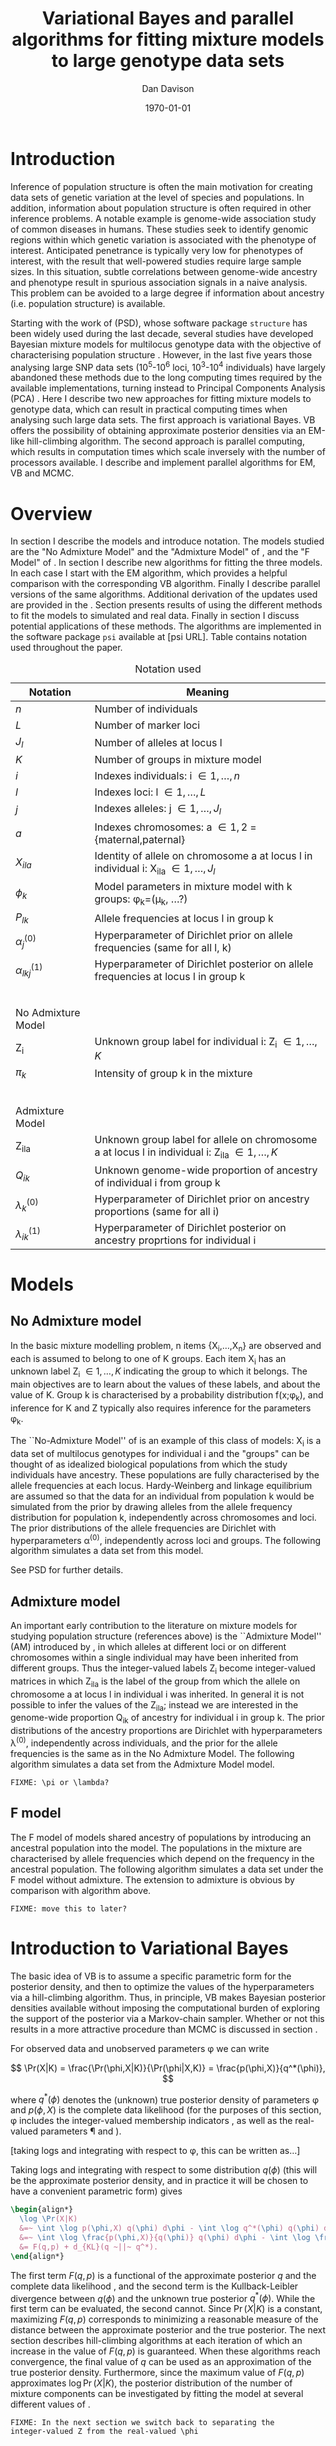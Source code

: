 #+title:Variational Bayes and parallel algorithms for fitting mixture models to large genotype data sets
#+author:Dan Davison
#+date:\today

* Introduction
Inference of population structure is often the main motivation for
creating data sets of genetic variation at the level of species and
populations. In addition, information about population structure is
often required in other inference problems. A notable example is
genome-wide association study of common diseases in humans. These
studies seek to identify genomic regions within which genetic
variation is associated with the phenotype of interest. Anticipated
penetrance is typically very low for phenotypes of interest, with the
result that well-powered studies require large sample sizes. In this
situation, subtle correlations between genome-wide ancestry and
phenotype result in spurious association signals in a naive
analysis. This problem can be avoided to a large degree if information
about ancestry (i.e. population structure) is available.

Starting with the work of \citet{Pritchard_et_al_2000} (PSD), whose
software package =structure= has been widely used during the last
decade, several studies have developed Bayesian mixture models for
multilocus genotype data with the objective of characterising
population structure \citep{Pritchard_et_al_2000, Corander_et_al_2003,
Guillot_et_al_2005, Huelsenbeck_Andolfatto_2007,
Leslie_in_prep}. However, in the last five years those analysing large
SNP data sets (10^5-10^6 loci, 10^3-10^4 individuals) have largely
abandoned these methods due to the long computing times required by
the available implementations, turning instead to Principal Components
Analysis (PCA) \citep{Patterson,Price,Vukcevic?}. Here I describe two
new approaches for fitting mixture models to genotype data, which can
result in practical computing times when analysing such large data
sets. The first approach is variational Bayes. VB offers the
possibility of obtaining approximate posterior densities via an
EM-like hill-climbing algorithm. The second approach is parallel
computing, which results in computation times which scale inversely
with the number of processors available. I describe and implement
parallel algorithms for EM, VB and MCMC.
* Overview
:PROPERTIES:
:ID:       36c71055-e7db-4325-8c63-ea62130b873e
:END:
In section \ref{sec:models} I describe the models and introduce
notation. The models studied are the "No Admixture Model" and the
"Admixture Model" of \citet{Pritchard_et_al_2000}, and the "F Model" of
\citet{Falush_et_al_2003}. In section \ref{sec:model-fitting} I
describe new algorithms for fitting the three models. In each case I
start with the EM algorithm, which provides a helpful comparison with
the corresponding VB algorithm. Finally I describe parallel versions
of the same algorithms. Additional derivation of the updates used are
provided in the \ref{sec:appendix}. Section \ref{sec:results} presents
results of using the different methods to fit the models to simulated
and real data. Finally in section \ref{sec:discussion} I discuss
potential applications of these methods. The algorithms are
implemented in the software package =psi= available at [psi
URL]. Table \ref{tbl:notation} contains notation used throughout the
paper.

#+caption: Notation used
#+label: tbl:notation
| Notation             | Meaning                                                                                           |
|----------------------+---------------------------------------------------------------------------------------------------|
| $n$                  | Number of individuals                                                                             |
| $L$                  | Number of marker loci                                                                             |
| $J_l$                | Number of alleles at locus l                                                                      |
| $K$                  | Number of groups in mixture model                                                                 |
| $i$                  | Indexes individuals: i \in {1,\ldots,n}                                                           |
| $l$                  | Indexes loci: l \in {1,\ldots,L}                                                                  |
| $j$                  | Indexes alleles: j \in {1,\ldots,J_l}                                                             |
| $a$                  | Indexes chromosomes: a \in {1,2} = {maternal,paternal}                                            |
| $X_{ila}$            | Identity of allele on chromosome a at locus l in individual i: X_ila \in {1,\ldots,J_l}           |
| $\phi_k$             | Model parameters in mixture model with k groups: \phi_k=(\mu_k, ...?)                             |
| $P_{lk}$             | Allele frequencies at locus l in group k                                                          |
| $\alpha_j^{(0)}$     | Hyperparameter of Dirichlet prior on allele frequencies (same for all l, k)                       |
| $\alpha_{lkj}^{(1)}$ | Hyperparameter of Dirichlet posterior on allele frequencies at locus l in group k                 |
| $~$                  |                                                                                                   |
|                      |                                                                                                   |
| No Admixture Model   |                                                                                                   |
|----------------------+---------------------------------------------------------------------------------------------------|
| Z_i                  | Unknown group label for individual i: Z_i \in {1,\ldots,K}                                        |
| $\pi_k$              | Intensity of group k in the mixture                                                               |
| $~$                  |                                                                                                   |
|                      |                                                                                                   |
| Admixture Model      |                                                                                                   |
|----------------------+---------------------------------------------------------------------------------------------------|
| Z_{ila}              | Unknown group label for allele on chromosome a at locus l in individual i: Z_ila \in {1,\ldots,K} |
| $Q_{ik}$             | Unknown genome-wide proportion of ancestry of individual i from group k                           |
| $\lambda_k^{(0)}$    | Hyperparameter of  Dirichlet prior on ancestry proportions (same for all i)                       |
| $\lambda_{ik}^{(1)}$ | Hyperparameter of  Dirichlet posterior on ancestry proprtions for individual i                    |

* Models
:PROPERTIES:
:ID:       66e1ee52-b46d-4ce8-90bb-dd7e7b855d5a
:END:
#+latex: \label{sec:models}

** No Admixture model
In the basic mixture modelling problem, n items {X_i,\ldots,X_n} are
observed and each is assumed to belong to one of K groups. Each item
X_i has an unknown label Z_i \in {1,\ldots,K} indicating the group to
which it belongs. The main objectives are to learn about the values of
these labels, and about the value of K. Group k is characterised by a
probability distribution f(x;\phi_k), and inference for K and Z
typically also requires inference for the parameters \phi_k.

The ``No-Admixture Model'' of \citet{Pritchard_et_al_2000} is an
example of this class of models: X_i is a data set of multilocus
genotypes for individual i and the "groups" can be thought of as
idealized biological populations from which the study individuals have
ancestry. These populations are fully characterised by the allele
frequencies at each locus. Hardy-Weinberg and linkage equilibrium are
assumed so that the data for an individual from population k would be
simulated from the prior by drawing alleles from the allele frequency
distribution for population k, independently across chromosomes and
loci. The prior distributions of the allele frequencies are Dirichlet
with hyperparameters \alpha^{(0)}, independently across loci and
groups. The following algorithm simulates a data set from this model.

#+begin_latex
\begin{algorithm}
\caption{No Admixture Model}
\begin{lstlisting}[mathescape,escapeinside='']
'\foreach individual' $i$:
    $Z_i \sim \pi$

'\foreach locus' $l$:
    '\foreach group' $k$:
        $P_{lk} \sim \Dirichlet(\alpha)$

    '\foreach individual' $i$:
        '\foreach chromosome' $a$:
            $X_{ila} \sim P_{lZ_i}$
\end{lstlisting}
\end{algorithm}
#+end_latex

See PSD for further details.

** Admixture model
An important early contribution to the literature on mixture models
for studying population structure (references above) is the
``Admixture Model'' (AM) introduced by \citet{Pritchard_et_al_2000},
in which alleles at different loci or on different chromosomes within
a single individual may have been inherited from different
groups. Thus the integer-valued labels Z_i become integer-valued
matrices in which Z_ila is the label of the group from which the
allele on chromosome a at locus l in individual i was inherited. In
general it is not possible to infer the values of the Z_ila; instead
we are interested in the genome-wide proportion Q_ik of ancestry for
individual i in group k.  The prior distributions of the ancestry
proportions are Dirichlet with hyperparameters \lambda^{(0)},
independently across individuals, and the prior for the allele
frequencies is the same as in the No Admixture Model. The following
algorithm simulates a data set from the Admixture Model model.

=FIXME: \pi or \lambda?=

#+begin_latex
\begin{algorithm}
  \caption{Admixture Model}
  \begin{lstlisting}[mathescape,escapeinside='']
'\foreach individual' $i$:
    $Q_i \sim \Dirichlet(\pi)$

'\foreach locus' $l$:
    '\foreach group' $k$:
        $P_{lk} \sim \Dirichlet(\alpha^{(0)})$
    '\foreach individual' $i$:
        '\foreach chromosome' $a$:
            $Z_{ila} \sim Q_i$
            $X_{ila} \sim P_{l Z_{ila}}$
  \end{lstlisting}
\end{algorithm}
#+end_latex

** F model
The F model of \citet{Nicholson,Falush_et_al_2003} models shared
ancestry of populations by introducing an ancestral population into
the model. The populations in the mixture are characterised by allele
frequencies which depend on the frequency in the ancestral
population. The following algorithm simulates a data set under the F
model without admixture. The extension to admixture is obvious by
comparison with algorithm \ref{alg:am-sim} above.

=FIXME: move this to later?=

* Introduction to Variational Bayes
The basic idea of VB is to assume a specific parametric form for the
posterior density, and then to optimize the values of the
hyperparameters via a hill-climbing algorithm. Thus, in principle, VB
makes Bayesian posterior densities available without imposing the
computational burden of exploring the support of the posterior via a
Markov-chain sampler. Whether or not this results in a more attractive
procedure than MCMC is discussed in section \ref{sec:discussion}.

For observed data \X and unobserved parameters \phi we can write

\[
\Pr(X|K) = \frac{\Pr(\phi,X|K)}{\Pr(\phi|X,K)}  = \frac{p(\phi,X)}{q^*(\phi)},
\]

where $q^*(\phi)$ denotes the (unknown) true posterior density of
parameters \phi and $p(\phi,X)$ is the complete data likelihood (for
the purposes of this section, \phi includes the integer-valued
membership indicators \Z, as well as the real-valued parameters \P and
\Q).

[taking logs and integrating with respect to \phi, this can be written as...]

 Taking logs and integrating with respect to some distribution
$q(\phi)$ (this will be the approximate posterior density, and in
practice it will be chosen to have a convenient parametric form) gives

#+begin_src latex
  \begin{align*}
    \log \Pr(X|K)
    &=~ \int \log p(\phi,X) q(\phi) d\phi - \int \log q^*(\phi) q(\phi) d\phi \\
    &=~ \int \log \frac{p(\phi,X)}{q(\phi)} q(\phi) d\phi - \int \log \frac{q^*(\phi)}{q(\phi)} q(\phi) d\phi \\
    &= F(q,p) + d_{KL}(q ~||~ q^*).
  \end{align*}
#+end_src
The first term $F(q, p)$ is a functional of the approximate posterior
$q$ and the complete data likelihood \p, and the second term is the
Kullback-Leibler divergence between $q(\phi)$ and the unknown true
posterior $q^*(\phi)$. While the first term can be evaluated, the
second cannot. Since $\Pr(X|K)$ is a constant, maximizing $F(q,p)$
corresponds to minimizing a reasonable measure of the distance between
the approximate posterior and the true posterior. The next section
describes hill-climbing algorithms at each iteration of which an
increase in the value of $F(q,p)$ is guaranteed. When these algorithms
reach convergence, the final value of $q$ can be used as an
approximation of the true posterior density. Furthermore, since the
maximum value of $F(q,p)$ approximates $\log \Pr(X|K)$, the posterior
distribution of the number \K of mixture components can be
investigated by fitting the model at several different values of \K.

=FIXME: In the next section we switch back to separating the
integer-valued Z from the real-valued \phi=

* Fitting the models via Variational Bayes
:PROPERTIES:
:ID:       5e73e48a-3c1d-401a-85d4-af55e59c8dde
:END:
\label{sec:model-fitting}
** General comments
\citet{Pritchard_et_al_2000} and \citet{Falush_et_al_2003} described
how to fit the above models using MCMC. In this section I describe
how to fit these models using Variational Bayes (VB).

The VB algorithms bear a strong similarity to Expectation-Maximization
(EM) algorithms, and a simple heuristic description is that both
methods work by iterating the following steps:

1. E step :: Compute the discrete probability distribution \Pr(Z|X)
             on the unknown cluster indicators, using the current parameter
             estimates.
2. M step :: Use the current distribution \Pr(Z|X) to update the
             parameter estimates.

In EM, the E step is accomplished straightforwardly using Bayes rule
and current point estimates of the parameters P and Q. In contrast, in
VB the term "parameters" in the above refers to hyperparameters
\alpha^{(1)} and \lambda^{(1)} of the posterior density, and the E
step is accomplished by averaging over the current posterior densities
for \P and \Q. \citet{Somepeople} show that this is achieved by the
following update scheme:

1. E Step ::
   Set $q(Z) \propto \exp\left\{\E_{q(\phi)} \log p(Z,X|\phi)\right\}$
2. M Step ::
   Set $q(\phi) \propto \Pr(\phi) \exp\left\{\E_{q(Z)} \log p(Z,X|\phi)\right\}$

In the following sections I focus on the E step, the M step and
assessing convergence. In all cases the full algorithm is of the
following form:

1. Set parameters (EM) / hyperparameters (VB) to their initial values.
2. E step
3. M step
4. Stop if converged, otherwise go to (2).
 
** No Admixture model
In this case the parameters are P (allele frequencies) and $\pi$
(cluster intensities). We start by considering the EM algorithm for
fitting this model (Algorithm \ref{alg:em-nam}).
*** EM algorithm
#+begin_latex
\begin{algorithm}
  \caption{No Admixture model: EM}
  \label{alg:em-nam}
  \begin{lstlisting}[mathescape,escapeinside='']
    '\textbf{E step}'

    '\foreach individual $i$'
        '\foreach group $k$'
            $\gamma_{ik} \gets \pi_{k}\prod_{l}\prod_{a=1}^{2}P_{lkX_{ila}}$
        'Normalise the distribution $\gamma_{i\cdot}$'

    '\textbf{M step}'

    '\foreach group $k$'
        $\pi_{k} \gets \frac{1}{n}\sum_{i} \gamma_{ik}$
        '\foreach locus $l$'
            '\foreach allele type $j$'
                $P_{lkj} \gets \frac{\sum_i\sum_aI(X_{ila}=j)\gamma_{ik}}{\sum_i\sum_a\gamma_{ik}}$
  \end{lstlisting}
\end{algorithm}
#+end_latex

=FIXME: Monitoring convergence for EM=

*** VB algorithm
To fit the No Admixture model via VB, we specify that the approximate
posterior density $q(Z,\pi,P)$ can be factorised as $q(Z)q(\pi)q(\mu)$
and that each of these three components has the same parametric form
as the prior, differing only in the hyperparameters. In other words,
we specify that q(\pi) is
Dirichlet(\lambda^{1}_{1},\ldots,\lambda^{1}_{K}), and that
$q(P_{lk\cdot}) is
Dirichlet(\alpha^{1}_{lk1},\ldots,\alpha^{1}_{lkJ_{l}})$,
independently for all \l, \k.

=FIXME: what are we saying about q(Z)=
=FIXME: how is the notation going to differentiate among these different q distributions?=

Let $\gamma^{i}_{k} = q(z_{i}=k)$


#+begin_latex
\begin{algorithm}
  \caption{No Admixture model: VB (Overview)}
  \label{alg:vb-nam}
  \begin{lstlisting}[mathescape,escapeinside='']

    '\textbf{E step}'

    '\foreach individual $i$'
        '\foreach group $k$'
            $\gamma_{ik} = \exp\left\{\E_{q(\theta)} \log p(z_{i}=k,x_{i}|\theta)\right\}$
        'Normalise the distribution $\gamma_{i\cdot}$'

    '\textbf{M step}'

    $q(\pi) \propto p(\pi)\exp\left\{\E_{q(z)} \log p(z|\pi)\right\}$
    '\foreach group $k$'
        '\foreach locus $l$'
             $q(\mu) \propto p(\mu)\exp\left\{\E_{q(z)} \log p(x|\mu,z)\right\}$
  \end{lstlisting}
\end{algorithm}
#+end_latex

#+begin_latex
\begin{algorithm}
  \caption{No Admixture model: VB (Explicit)}
  \label{alg:vb-nam}
  \begin{lstlisting}[mathescape,escapeinside='']

    '\textbf{E step}'

    '\foreach individual $i$'
        '\foreach group $k$'
            $\gamma_{ik} =
        \exp \Big\{
        \digamma\Big(\lambda^{(1)}_{k}\Big) -
        \digamma\Big(\sum_{k'}\lambda^{(1)}_{k'}\Big) +
        \sum_{l} \left[\sum_{a=1}^{2} \digamma\Big(\alpha^{(1)}_{klX_{lia}}\Big)\right] -
        2\digamma\Big(\sum_{j'=1}^{J_{l}}\alpha^{(1)}_{klj'}\Big)
        \Big\}$
        'Normalise the distribution $\gamma_{i\cdot}$'

    '\textbf{M step}'

    '\foreach group $k$'
        $\lambda^{(1)}_{k} \leftarrow \lambda^{(0)}_{k} + \sum_{i} \gamma_{ik}$
        '\foreach locus $l$'
            '\foreach allele type $j$'
                $\alpha^{(1)}_{lkj} \leftarrow \alpha^{(0)}_{lkj} + \sum_{i} \sum_{a}\gamma_{ik}I(X_{ila}=j)$
  \end{lstlisting}
\end{algorithm}
#+end_latex

**** Monitoring convergence

The E and M steps are iterated until the increase in $F(q,p)$ is
sufficiently small that convergence is judged to have been reached,
which means that it is necessary to evaluate $F(q,p)$ at the end of
each iteration. Since $q()$ factorises by assumption/definition,

#+begin_latex 
\begin{align*}
  F(q,p) 
  &=~ \int q(\theta)q(z)\log \frac{p(\theta)p(z,x|\theta)}{q(\theta)q(z)} d\theta dz\\
  &=~ \int q(\theta)\log \frac{p(\theta)}{q(\theta)} d\theta + \int q(\theta)q(z)\log \frac{p(z,x|\theta)}{q(z)} d\theta dz\\
  &=~ -d_{KL}(q||p) + \E_{q(\pi,z)}\log p(z|\pi) + \E_{q(\mu,z)} \log p(x|z,\mu) + H\(q(z)\),\\
\end{align*}
#+end_latex

where $H\(q(z)\) = -\int q(z)\log q(z) dz$ is the Shannon entropy of
$q(z)$. Computation of these four terms is described in Appendix
\ref{sec:appendix-nam-convergence} .
** Admixture model
In the Admixture model, the unobserved quantities are \Z, \Q and
\P. 
*** EM
#+begin_latex
\begin{algorithm}
  \caption{Admixture model: EM}
  \label{alg:em-nam}
  \begin{lstlisting}[mathescape,escapeinside='']

    '\textbf{E step}'

    '\foreach individual $i$'
        '\foreach locus $l$'
            '\foreach chromosome $a$'
                '\foreach group $k$'
                    $\gamma_{ilak} \gets \pi_{k}\prod_{l}\prod_{a=1}^{2}P_{lkX_{ila}}$
                'Normalise the distribution $\gamma_{ila\cdot}$'

    '\textbf{M step}'

    '\foreach group $k$'
        '\foreach individual $i$'
            $Q_{ik} \gets \frac{1}{2L}\sum_{l}\sum_{a} \gamma_{ilak}$
        '\foreach locus $l$'
            '\foreach allele type $j$'
                $P_{lkj} \gets \frac{\sum_i\sum_aI(X_{ila}=j)\gamma_{ilak}}{\sum_i\sum_a\gamma_{ilak}}$
  \end{lstlisting}
\end{algorithm}
#+end_latex

*** VB
As in the No Admixture model, we specify that approximate
posterior density $q(Z,Q,P)$ can be factorised as $q(Z)q(Q)q(P)$ and
that each of these three components has the same parameteric form as
in the prior, differing only in the hyperparameters. Specifically, we
specify that the ancestry vectors $q(Q_{i\cdot})$ are each
Dirichlet(\lambda^{1}_{i1},\ldots,\lambda^{1}_{iK})$ and, as in the No
Admixture model, that $q(P_{lk\cdot}) is
Dirichlet(\alpha^{1}_{lk1},\ldots,\alpha^{1}_{lkJ_{l}})$,
independently for all \l, \k.

Let $\gamma^{ila}_{k} = q(z_{ila}=k)$

#+begin_latex
\begin{algorithm}
  \caption{Admixture model: VB (Overview)}
  \label{alg:em-nam}
  \begin{lstlisting}[mathescape,escapeinside='']

    '\textbf{E step}'

    '\foreach individual $i$'
        '\foreach locus $l$'
            '\foreach chromosome $a$'
                '\foreach group $k$'
                    $\gamma_{ilak} \gets \exp\left\{\E_{q(P,Q)} \log \Pr(Z_{ila}=k,X_{ila}|P,Q)\right\}$
                'Normalise the distribution $\gamma_{ila\cdot}$'

    '\textbf{M step}'

    '\foreach individual $i$'
        $q(Q_{i\cdot}) \propto \Pr(Q_{i\cdot})\exp\left\{\E_{q(Z)} \log \Pr(Z|Q_i)\right\}$
    '\foreach group $k$'
        '\foreach locus $l$'
            $q(P_{lk\cdot}) \propto \Pr(P_{lk\cdot})\exp\left\{\E_{q(Z)} \log p(X|\P_{lk\cdot},Z)\right\}$
  \end{lstlisting}
\end{algorithm}
#+end_latex

#+begin_latex
\begin{algorithm}
  \caption{Admixture model: VB (Explicit)}
  \label{alg:em-nam}
  \begin{lstlisting}[mathescape,escapeinside='']

    '\textbf{E step}'

    '\foreach individual $i$'
        '\foreach locus $l$'
            '\foreach chromosome $a$'
                '\foreach group $k$'
                    $\gamma_{ilak} \gets
                \exp\Big\{
                \digamma\Big(\lambda^{1}_{ik}\Big) -
                \digamma\Big(\sum_{k'}\lambda^{1}_{ik'}\Big) +
                \digamma\Big(\alpha^{1}_{klx_{lia}}\Big) -
                \digamma\Big(\sum_{j'=1}^{J_{l}}\alpha^{1}_{klj'}\Big)
                \Big\}$
                 'Normalise the distribution $\gamma_{ila\cdot}$'

    '\textbf{M step}'

    '\foreach group $k$'
        '\foreach individual $i$'
            $\lambda^{(1)}_{ik} \leftarrow \lambda^{(0)}_{ik} + \sum_{l} \sum_{a=1}^{2} \gamma_{ilak}$
        '\foreach locus $l$'
            '\foreach allele type $j$'
                $\alpha^{(1)}_{lkj} \leftarrow \alpha^{(0)}_{lkj} + \sum_{i} \sum_{a}\gamma_{ilak}I(X_{ila}=j)$
  \end{lstlisting}
\end{algorithm}
#+end_latex

In Appendix \ref{sec:appendix-am-E} it is shown that
\begin{equation*}
\log \gamma^{ila}_{k} = \digamma\Big(\lambda^{1}_{ik}\Big) - \digamma\Big(\sum_{k'}\lambda^{1}_{ik'}\Big) + \digamma\Big(\alpha^{1}_{klx_{lia}}\Big) - \digamma\Big(\sum_{j'=1}^{J_{l}}\alpha^{1}_{klj'}\Big),
\end{equation*}
where $\digamma$ is the digamma function.

*** M step
Using the current distribution $p(z)$, the M step involves setting
$q(\theta)$ proportional to


\begin{eqnarray*}
  p(\theta)\exp\left\{\E_{q(z)} \log p(z,x|\theta)\right\} \\
  &=& 
  p(\pi)\exp\left\{\E_{q(z)} \log p(z|\pi)\right\} \times 
  p(\mu)\exp\left\{\E_{q(z)} \log p(x|\mu,z)\right\},
\end{eqnarray*}


and so the updates for $q(\pi)$ and $q(\mu)$ can be performed
separately, by setting


\begin{equation*}
  q(\pi) \propto p(\pi)\exp\left\{\E_{q(z)} \log p(z|\pi)\right\}
  \text{~~~~and~~~~}
  q(\mu) \propto p(\mu)\exp\left\{\E_{q(z)} \log p(x|\mu,z)\right\}.
\end{equation*}

**** Updating the approximate posterior on admixture proportions
The hyperparameters of $q(\pi)$ are updated according to the following
algorithm (see Appendix \ref{sec:appendix-am-M-pi}):

**** Updating the approximate posterior on allele frequencies
The hyperparameters of $q(\mu)$ are updated according to the following
algorithm (see Appendix \ref{sec:appendix-am-M-P}):
*** Monitoring convergence
Since $q()$ factorises by definition,

#+begin_latex
\begin{align*}
  F(q,p) 
  &=~ \int q(\theta)q(z)\log \frac{p(\theta)p(z,x|\theta)}{q(\theta)q(z)} d\theta dz\\
  &=~ \int q(\theta)\log \frac{p(\theta)}{q(\theta)} d\theta + \int q(\theta)q(z)\log \frac{p(z,x|\theta)}{q(z)} d\theta dz\\
  &=~ -d_{KL}(q||p) + \E_{q(\pi,z)}\log p(z|\pi) + \E_{q(\mu,z)} \log p(x|z,\mu) + H\(q(z)\),\\
\end{align*}
#+end_latex

where $H\(q(z)\) = -\int q(z)\log q(z) dz$ is the Shannon entropy of
$q(z)$. Computation of these four terms is described in Appendix
\ref{sec:appendix-am-convergence}.

** Admixture model with correlated allele frequencies
The correlated frequencies model affects how we update $q(\mu)$. The E
step is unchanged, as this involves estimating $q(z)$ given the
current $q(\mu,\pi)$. In the M step, the update of $q(\pi)$ is also
unchanged, as this doesn't involve $\mu$. I think the update of
$q(\mu)$ in the correlated frequencies model differs only in that the
'prior counts' of the number of copies of allele $j$ observed in
population $k$ at locus $l$ are now given by $\alpha^{0}_{lkj}$
** Parallel algorithms
* Results
:PROPERTIES:
:ID:       6d8cbdfb-0be1-474d-8a5f-74dcecb78916
:END:
#+latex: \label{sec:results}
** Known K
** Inferring K
#+ATTR_LaTeX: width=15cm
[[file:images/vbnam-simulation-results-n80-L1000-Fpoint6-10runs.png]]
** Parallel processing
* Discussion
:PROPERTIES:
:ID:       280c42eb-52a3-46ff-9812-61a38e0b82ae
:END:
#+latex: \label{sec:discussion}

\cite{Pritchard_et_al_2000} introduced an AM for loosely linked markers in
which the ancestry labels Z_{i.a} are autocorrelated along a chromosome
due to linkage. In this situation it can be possible to estimate
Z_ila at each locus. A disadvantage of methods based on PCA is that
they are not easily extended in this manner: the principal components
are eigenvectors of a covariance matrix which is estimated by
averaging across all loci.
* Appendix
:PROPERTIES:
:ID:       5b050c13-e5a3-4561-8623-54af42c27253
:END:
#+latex: \label{sec:appendix}
** Updates in variational Bayes algorithm

*** No-admixture model
**** E step
\label{sec:appendix-nam-E}

We need to evaluate

$\gamma^{i}_{k} \propto \exp\left\{\E_{q(\theta)} \log p(z_{i}=k,x_{i}|\theta)\right\}$.

The complete-data log likelihood is

\begin{eqnarray*}
\log p(z_{i}=k,x_{i}|\theta) 
&=& \log \pi_{k} + \sum_{l}\sum_{a=1}^{2}\log p(x_{ila}|\mu_{kl\cdot}) \\
&=& \log \pi_{k} + \sum_{l}\sum_{a=1}^{2} \log \mu_{klx_{ila}},
\end{eqnarray*}

so we need to evaluate integrals of the form

$\int q(\pi) \log \pi_{k} d\pi$ and $\int q(\mu_{kl\cdot}) \log \mu_{klj} d\mu_{kl\cdot}$.

Since the distributions $q(\pi)$ and $q(\mu_{kl\cdot})$ are both
Dirichlet, these have the same form. The first is

\begin{eqnarray*}
\int q(\pi) \log \pi_{k} d\pi 
&=& \int \left[\frac{\Gamma\Big(\sum_{k'}\lambda^{1}_{k'}\Big)}{\prod_{k'}\Gamma\Big(\lambda^{1}_{k'}\Big)}\prod_{k}\pi_{k}^{\lambda^{1}_{k}-1}\right] \log \pi_{k} d\pi \\
&=& \digamma\Big(\lambda^{1}_{k}\Big) - \digamma\Big(\sum_{k'}\lambda^{1}_{k'}\Big),
\end{eqnarray*}
where $\digamma$ is the digamma function, and the second one is
\begin{equation*}
\int q(\mu_{kl\cdot}) \log \mu_{klj} d\mu_{kl\cdot} = \digamma\Big(\alpha^{1}_{klj}\Big) - \digamma\Big(\sum_{j'}\alpha^{1}_{klj'}\Big).
\end{equation*}

\paragraph{}
The expectation that we are trying to evaluate is then

\begin{eqnarray*}
\log \gamma^{i}_{k} 
&=& \E_{q(\theta)}\log p(z_{i}=k,x_{i}|\theta) \\
&=& \int q(\pi) \log \pi_{k} d\pi + \sum_{l}\sum_{a=1}^{2}\int q(\mu_{lk\cdot}) \log \mu_{lkx_{ila}} d\mu_{lk\cdot} \\
&=& \digamma\Big(\lambda^{1}_{k}\Big) - \digamma\Big(\sum_{k'}\lambda^{1}_{k'}\Big) + \sum_{l} \left[\sum_{a=1}^{2} \digamma\Big(\alpha^{1}_{klx_{lia}}\Big)\right] - 2\digamma\Big(\sum_{j'=1}^{J_{l}}\alpha^{1}_{klj'}\Big).
\end{eqnarray*}

**** M step
***** Updating the hyperparameters of $q(\pi)$
\label{sec:appendix-nam-M-pi}

We want to set $q(\pi)$ proportional to

$p(\pi)\exp\left\{\E_{q(z)} \log p(z|\pi)\right\}$.

The expectation is

\begin{eqnarray*}
\E_{q(z)} \log p(z|\pi)  = \E_{q(z)} \sum_{i} \log \pi_{z_{i}}
&=& \sum_{z_{1},\ldots,z_{n}}\sum_{i} \left[\log \pi_{z_{i}} \right] \gamma_{1z_{1}},\ldots, \gamma_{nz_{n}}\\
&=& \sum_{i} \sum_{k} \gamma^{i}_{k} \log \pi_{k} \\
&=& \sum_{k} \log \pi_{k}^{n_{k}}   \\
\end{eqnarray*}

where $n_{k} = \sum_{i} \gamma^{i}_{k}$ is the current approximate
posterior expected number of individuals assigned to population
$k$. Therefore

\begin{eqnarray*}
p(\pi)\exp\left\{\E_{q(z)} \log p(z|\pi)\right\}
&\propto& \prod_{k}\pi_{k}^{\lambda^{0}_{k} - 1 + n_{k} },
\end{eqnarray*}

and the update is achieved by setting the hyperparameters equal to the
sum of the prior counts and the current approximate posterior expected
counts:

\begin{equation*}
\lambda^{1}_{k} \leftarrow \lambda^{0}_{k} + n_{k}.
\end{equation*}

***** Updating the hyperparameters of $q(\mu)$
\label{sec:appendix-nam-M-P}

We want to set $q(\mu)$ proportional to 

$p(\mu)\exp\left\{\E_{q(z)} \log p(x|\mu,z)\right\}$.

This factorises across loci and populations as

\begin{eqnarray*}
p(\mu)\exp\left\{\E_{q(z)} \log p(x|\mu,z)\right\} 
&=& \left[\prod_{l}\prod_{k}p(\mu_{lk})\right]\exp\left\{\sum_{l} \sum_{i}\E_{q(z_{i})} \log p(x_{li\cdot}|\mu_{lz_{i}})\right\} \\
&=& \prod_{l}\left[\prod_{k}p(\mu_{lk})\right]\exp\left\{\sum_{i} \sum_{k} \gamma^{i}_{k}\log p(x_{li\cdot}|\mu_{lk})\right\} \\
&=& \prod_{l}\prod_{k}p(\mu_{lk})\exp\left\{\sum_{i} \gamma^{i}_{k}\log p(x_{li\cdot}|\mu_{lk})\right\}, \\
\end{eqnarray*}

so the approximate posterior distributions on allele frequencies can
be updated separately in each population and at each locus.

\begin{eqnarray*}
p(\mu_{lk})\exp\left\{\sum_{i} \gamma^{i}_{k}\log p(x_{li}|\mu_{lk})\right\}
&=& p(\mu_{lk})\exp\left\{\sum_{i} \gamma^{i}_{k}\sum_{a}\sum_{j}\log \mu_{lkj}^{I(x_{lia}=j)}\right\} \\
&\propto& \prod_{j}\mu_{lkj}^{\alpha^{0}_{lkj}}\exp\left\{\sum_{j} \log \mu_{lkj} \sum_{i} \sum_{a}\gamma^{i}_{k}I(x_{lia}=j)\right\} \\
&=& \prod_{j}\mu_{lkj}^{\alpha^{0}_{lkj}}\exp\left\{n_{lkj}\log \mu_{lkj}\right\},\\
\end{eqnarray*}

where $n_{lkj} = \sum_{i} \sum_{a}\gamma^{i}_{k}I(x_{lia}=j)$ is the
expected number of $j$ alleles observed at locus $l$ in population
$k$, with the expectation taken w.r.t. $q(z)$. This results in

\begin{equation*}
q(\mu_{lk}) \propto \prod_{j} \mu_{lkj}^{\alpha^{0}_{lkj} - 1 + n_{lkj}},
\end{equation*}

which is fulfilled by setting the hyperparameters equal to the sum of
the prior counts and the current approximate posterior expected
counts:

\begin{equation*}
\alpha^{1}_{lkj} \leftarrow \alpha^{0}_{lkj} + n_{lkj}.
\end{equation*}

**** Monitoring convergence
\label{sec:appendix-nam-convergence}
***** The K-L divergence between prior and approximate posterior
\label{KL-term-no-admix}

#+begin_latex 
\begin{align*}
  d_{KL}(q||p)
  =&~ \int q(\theta)\log \frac{q(\theta)}{p(\theta)} d\theta \\
  =&~ \int q(\mu) \log \frac{q(\mu)}{p(\mu)} d\mu + \int q(\pi) \log \frac{q(\pi)}{p(\pi)} d\pi\\
  =&~ \sum_{l} \sum_{k} d_{KL}\Big(q(\mu_{lk\cdot})||p(\mu_{lk\cdot})\Big) + d_{KL}\Big(q(\pi_{\cdot})||p(\pi_{\cdot})\Big),
\end{align*}
#+end_latex

in which the component densities are all Dirichlet. The K-L divergence
of two Dirichlet densities with parameters
$\alpha_{1},\ldots,\alpha_{S}$ and $\beta_{1},\ldots,\beta_{S}$ is
given in equation 52 of \citet{penny-roberts-2000} as

#+begin_latex
\begin{align*}
  d_{KL}(\text{Dir}(\mathbf \alpha) || \text{Dir}(\mathbf\beta)) = 
  \log \frac{\Gamma(\sum_{s}\alpha_{s})}{\Gamma(\sum_{s}\beta_{s})} + 
  \sum_{s} \log \frac{\Gamma(\beta_{s})}{\Gamma(\alpha_{s})} +
  \sum_{s}(\alpha_{s} - \beta_{s})\(\Psi(\alpha_{s}) - \Psi(\sum_{s}\alpha_{s})\)
\end{align*}
#+end_latex

***** The average missing data probability term
#+begin_latex
\begin{align*}
  \E_{q(\pi,z)}\log p(z|\pi) 
  =&~ \sum_{i} \E_{q(z_{i})}\E_{q(\pi_{\cdot})} \log \pi_{z_{i}} \\
  =&~ \sum_{i} \sum_{k} \gamma^{i}_{k} \int q(\pi_{\cdot}) \log \pi_{k} d\pi_{\cdot} \\
  =&~ \sum_{i} \sum_{k} \gamma^{i}_{k} \left[\digamma(\lambda^{1}_{k}) - \digamma(\sum_{k'}\lambda^{1}_{k'})\right] \\
  =&~ \left[ \sum_{i} \sum_{k} \gamma^{i}_{k} \digamma(\lambda^{1}_{k})\right] - n\digamma(\sum_{k'}\lambda^{1}_{k'})\\
  =&~ \left[ \sum_{k} m_{k} \digamma(\lambda^{1}_{ik})\right] - n\digamma(\sum_{k'}\lambda^{1}_{k'}),\\
\end{align*}
#+end_latex

where $m_{k} = \sum_{i} \gamma^{i}_{k}$ is the expected number of
individuals that derive from population $k$.

***** The average log likelihood term
#+begin_latex
\begin{align*}
  \E_{q(\mu,z)} \log p(x|z,\mu) 
  &=~ \sum_{l} \sum_{i} \sum_{a=1}^{2} \E_{q(z_{i})} \E_{q(\mu_{lz_{i}\cdot})} \log p(x_{ila}|z_{i},\mu_{lz_{i}x_{ila}}), \\
  &=~ \sum_{l} \sum_{i} \sum_{a=1}^{2} \sum_{k} \gamma^{i}_{k} \int q(\mu_{lk\cdot})\log \mu_{lkx_{ila}} d\mu_{lk\cdot}. \\
  &=~ \sum_{l} \sum_{i} \sum_{a=1}^{2} \sum_{k} \gamma^{i}_{k} \left[\digamma(\alpha^{1}_{lkx_{ila}}) - \digamma(\sum_{j}\alpha^{1}_{lkj})\right]\\
  &=~ \sum_{l} \sum_{k} \sum_{j} \left[\digamma(\alpha^{1}_{lkj}) - \digamma(\sum_{j'}\alpha^{1}_{lkj'})\right] \sum_{i} \sum_{a=1}^{2} \gamma^{i}_{k}I(x_{ila}=j) \\
  &=~ \sum_{l} \sum_{k} \sum_{j} \left[\digamma(\alpha^{1}_{lkj}) - \digamma(\sum_{j'}\alpha^{1}_{lkj'})\right] m_{lkj}, \\
  \intertext{where $m_{lkj} = \sum_{i} \sum_{a=1}^{2} \gamma^{i}_{k}I(x_{ila}=j)$ is the expected number of alleles of type $j$ at locus $l$ that derive from population $k$.}
  &=~ \sum_{l} \sum_{k} \left[\sum_{i}\gamma^{i}_{k}\sum_{a=1}^{2}\digamma(\alpha^{1}_{lkx_{ila}})\right] - n\digamma(\sum_{j'}\alpha^{1}_{lkj'})
\end{align*}
#+end_latex
***** The entropy of the probability distribution over the missing indicators
#+begin_latex
\begin{align*}
  H\(q(z)\) 
  &=~ -\E_{q(z)} \log q(z) \\
  &=~ -\sum_{i} \sum_{k} \gamma^{i}_{k} \log \gamma^{i}_{k}\\
\end{align*}
#+end_latex
*** Admixture model
**** E step
\label{appendix-am-E}
We need to evaluate

$\gamma^{ila}_{k} \propto \exp\left\{\E_{q(\theta)} \log p(z_{ila}=k,x_{ila}|\theta)\right\}$.

The complete-data log likelihood is

\begin{equation*}
\log p(z_{ila}=k,x_{ila}|\theta) = \log \pi_{ik} + \log \mu_{klx_{ila}},
\end{equation*}

so we need to evaluate integrals of the form

$\int q(\pi_{i\cdot}) \log \pi_{ik} d\pi_{i\cdot}$ and $\int q(\mu_{kl\cdot}) \log \mu_{klj} d\mu_{kl\cdot}$.

Since the distributions $q(\pi_{i\cdot})$ and $q(\mu_{kl\cdot})$ are
both Dirichlet, these have the same form. The first is

\begin{eqnarray*}
\int q(\pi_{i\cdot}) \log \pi_{ik} d\pi_{i\cdot} 
&=& \int \left[\frac{\Gamma\Big(\sum_{k'}\lambda^{1}_{ik'}\Big)}{\prod_{k'}\Gamma\Big(\lambda^{1}_{ik'}\Big)}\prod_{k'}\pi_{ik'}^{\lambda^{1}_{ik}-1}\right] \log \pi_{ik} d\pi_{i\cdot} \\
&=& \digamma\Big(\lambda^{1}_{ik}\Big) - \digamma\Big(\sum_{k'}\lambda^{1}_{ik'}\Big),
\end{eqnarray*}
where $\digamma$ is the digamma function, and the second one is
\begin{equation*}
\int q(\mu_{kl\cdot}) \log \mu_{klj} d\mu_{kl\cdot} = \digamma\Big(\alpha^{1}_{klj}\Big) - \digamma\Big(\sum_{j'}\alpha^{1}_{klj'}\Big).
\end{equation*}

\paragraph{}
The expectation that we are trying to evaluate is then

\begin{eqnarray*}
\log \gamma_{ilk} 
&=& \E_{q(\theta)}\log p(z_{il}=k,x_{il}|\theta) \\
&=& \int q(\pi_{i\cdot}) \log \pi_{ik} d\pi_{i\cdot} + \int q(\mu_{lk\cdot}) \log \mu_{lkx_{ila}} d\mu_{lk\cdot} \\
&=& \digamma\Big(\lambda^{1}_{ik}\Big) - \digamma\Big(\sum_{k'}\lambda^{1}_{ik'}\Big) + \digamma\Big(\alpha^{1}_{klx_{lia}}\Big) - \digamma\Big(\sum_{j'=1}^{J_{l}}\alpha^{1}_{klj'}\Big).
\end{eqnarray*}

**** M step
***** Updating the hyperparameters of $q(\pi)$
\label{sec:appendix-am-M-pi}

We want to set $q(\pi)$ proportional to

$p(\pi)\exp\left\{\E_{q(z)} \log p(z|\pi)\right\}$.

This factorises across individuals as

\begin{equation*}
p(\pi)\exp\left\{\E_{q(z)} \log p(z|\pi)\right\} = \prod_{i} p(\pi_{i\cdot})\exp\left\{\E_{q(z_{i\cdot\cdot})} \log p(z_{i\cdot\cdot}|\pi)\right\},
\end{equation*}

so we can update the hyperparameters of $p(\pi_{i\cdot})$
independently for each individual $i$. The expectation is

\begin{eqnarray*}
\E_{q(z_{i\cdot\cdot})} \log p(z_{i\cdot\cdot}|\pi)  &=& \E_{q(z\cdot\cdot)} \sum_{l} \sum_{a=1}^{2} \log \pi_{iz_{ila}} \\
&=& \sum_{l} \sum_{a=1}^{2} \sum_{k} \gamma^{ila}_{k} \log \pi_{ik} \\
&=& \sum_{k} \left[\log \pi_{ik}\right] \sum_{l} \sum_{a=1}^{2} \gamma^{ila}_{k} \\
&=& \sum_{k} \log \pi_{ik}^{m_{ik}} \\
\end{eqnarray*}

where $m_{ik} = \sum_{l} \sum_{a=1}^{2} \gamma^{ila}_{k}$ is the
current approximate posterior expected number of allele copies at all
loci in individual $i$ that derive from population $k$. Therefore

\begin{eqnarray*}
p(\pi_{i\cdot})\exp\left\{\E_{q(z_{i\cdot\cdot})} \log p(z_{i\cdot\cdot}|\pi_{i\cdot})\right\}
&\propto& \prod_{k}\pi_{ik}^{\lambda^{0}_{ik} - 1 + m_{ik} },
\end{eqnarray*}

and the update is achieved by setting the hyperparameters equal to the
sum of the prior counts and the current approximate posterior expected
counts:

\begin{equation*}
\lambda^{1}_{ik} \leftarrow \lambda^{0}_{ik} + m_{ik}.
\end{equation*}

=FIXME: equal to a distribution proportional to=

***** Updating the hyperparameters of $q(\mu)$
\label{sec:appendix-am-M-P}

We want to set $q(\mu)$ proportional to

$p(\mu)\exp\left\{\E_{q(z)} \log p(x|\mu,z)\right\}$.

This factorises across loci and populations as

\begin{eqnarray*}
p(\mu)\exp\left\{\E_{q(z)} \log p(x|\mu,z)\right\} 
&=& \left[\prod_{l}\prod_{k}p(\mu_{lk})\right]\exp\left\{\sum_{l} \sum_{i} \sum_{a=1}^{2}\E_{q(z_{i})} \log p(x_{ila}|\mu_{lz_{i}})\right\} \\
&=& \prod_{l}\left[\prod_{k}p(\mu_{lk})\right]\exp\left\{\sum_{i} \sum_{a=1}^{2}\sum_{k} \gamma^{ila}_{k}\log p(x_{ila}|\mu_{lk})\right\} \\
&=& \prod_{l}\prod_{k}p(\mu_{lk})\exp\left\{\sum_{i} \sum_{a=1}^{2} \gamma^{ila}_{k}\log p(x_{ila}|\mu_{lk})\right\}, \\
\end{eqnarray*}

so the approximate posterior distributions on allele frequencies can
be updated separately in each population and at each locus.

\begin{eqnarray*}
p(\mu_{lk})\exp\left\{\sum_{i} \sum_{a=1}^{2} \gamma^{ila}_{k}\log p(x_{ila}|\mu_{lk})\right\}
&=& p(\mu_{lk})\exp\left\{\sum_{i} \sum_{a=1}^{2} \gamma^{ila}_{k} \sum_{j} \log \mu_{lkj}^{I(x_{lia}=j)}\right\} \\
&\propto& \prod_{j}\mu_{lkj}^{\alpha^{0}_{lkj}-1}\exp\left\{\sum_{j} \left[\log \mu_{lkj}\right] \sum_{i} \sum_{a}\gamma^{ila}_{k}I(x_{lia}=j)\right\}\\
&=& \prod_{j}\mu_{lkj}^{\alpha^{0}_{lkj}-1+m_{lkj}},\\
\end{eqnarray*}

where $m_{lkj} = \sum_{i} \sum_{a}\gamma^{ila}_{k}I(x_{ila}=j)$ is the
expected number of $j$ alleles observed at locus $l$ in population
$k$, with the expectation taken w.r.t. $q(z)$. The update is therefore
achieved by setting

\begin{equation*}
\alpha^{1}_{lkj} \leftarrow \alpha^{0}_{lkj} + m_{lkj}.
\end{equation*}

**** Monitoring convergence
\label{sec:appendix-am-convergence}
***** The K-L divergence between prior and approximate posterior
This is similar to the no-admixture case (section
\ref{sec:appendix-nam-convergence}); whereas $\pi$ previously
comprised a single distribution over $\{1,\ldots,K\}$, it now
comprises $n$ such distributions:

#+begin_latex
\begin{align*}
  d_{KL}(q||p)
  =&~ \sum_{l} \sum_{k} d_{KL}\Big(q(\mu_{lk\cdot})||p(\mu_{lk\cdot})\Big) + \sum_{i} d_{KL}\Big(q(\pi_{i\cdot})||p(\pi_{i\cdot})\Big),
\end{align*}
#+end_latex

in which the component densities are all Dirichlet. 

***** The average missing data probability term

#+begin_latex
\begin{align*}
  \E_{q(\pi,z)}\log p(z|\pi) 
  =&~ \sum_{l} \sum_{i} \sum_{a=1}^{2} \E_{q(z_{ila})}\E_{q(\pi_{i\cdot})} \log \pi_{iz_{ila}} \\
  =&~ \sum_{l} \sum_{i} \sum_{a=1}^{2} \sum_{k} \gamma^{ila}_{k} \int q(\pi_{i\cdot}) \log \pi_{ik} d\pi_{i\cdot} \\
  =&~ \sum_{l} \sum_{i} \sum_{a=1}^{2} \sum_{k} \gamma^{ila}_{k} \left[\digamma(\lambda^{1}_{ik}) - \digamma(\sum_{k'}\lambda^{1}_{ik'})\right] \\
  =&~ \sum_{i} \left[ \sum_{l} \sum_{a=1}^{2} \sum_{k} \gamma^{ila}_{k} \digamma(\lambda^{1}_{ik})\right] - 2L\digamma(\sum_{k'}\lambda^{1}_{ik'})\\
  =&~ \sum_{i} \left[ \sum_{k} m_{ik} \digamma(\lambda^{1}_{ik})\right] - 2L\digamma(\sum_{k'}\lambda^{1}_{ik'}),\\
\end{align*}
#+end_latex

where $m_{ik} = \sum_{l} \sum_{a=1}^{2} \gamma^{ila}_{k}$ is the
expected number of allele copies in individual $i$ that derive from
population $k$.

***** The average log likelihood term
#+begin_latex
\begin{align*}
  \E_{q(\mu,z)} \log p(x|z,\mu) 
  &=~ \sum_{l} \sum_{i} \sum_{a=1}^{2} \E_{q(z_{ila})} \E_{q(\mu_{lz_{ila}\cdot})} \log p(x_{ila}|z_{ila},\mu_{lz_{ila}x_{ila}}), \\
  &=~ \sum_{l} \sum_{i} \sum_{a=1}^{2} \sum_{k} \gamma^{ila}_{k} \int q(\mu_{lk\cdot})\log \mu_{lkx_{ila}} d\mu_{lk\cdot}. \\
  &=~ \sum_{l} \sum_{i} \sum_{a=1}^{2} \sum_{k} \gamma^{ila}_{k} \left[\digamma(\alpha^{1}_{lkx_{ila}}) - \digamma(\sum_{j}\alpha^{1}_{lkj})\right]\\
  &=~ \sum_{l} \sum_{k} \sum_{j} \left[\digamma(\alpha^{1}_{lkj}) - \digamma(\sum_{j'}\alpha^{1}_{lkj'})\right] \sum_{i} \sum_{a=1}^{2} \gamma^{ila}_{k}I(x_{ila}=j) \\
  &=~ \sum_{l} \sum_{k} \sum_{j} \left[\digamma(\alpha^{1}_{lkj}) - \digamma(\sum_{j'}\alpha^{1}_{lkj'})\right] m_{lkj}, \\
\end{align*}
#+end_latex
where $m_{lkj} = \sum_{i} \sum_{a=1}^{2} \gamma^{ila}_{k}I(x_{ila}=j)$
is the expected number of alleles of type $j$ at locus $l$ that derive
from population $k$.

***** The entropy of the probability distribution over the missing indicators
#+begin_latex
\begin{align*}
  H\(q(z)\) 
  &=~ -\E_{q(z)} \log q(z) \\
  &=~ -\sum_{l}\sum_{i}\sum_{a=1}^{2} \sum_{k} \gamma^{ila}_{k} \log \gamma^{ila}_{k}\\
\end{align*}
#+end_latex

** EM algorithm update for $\mu$ in correlated frequencies model

\paragraph{}
The complete-data posterior density (assuming a flat prior on $q$) is

#+begin_latex 
\begin{align*}
p(\theta|x,z) = p(\mu,q|x,z) \propto&~ p(\mu)p(q)p(z|q)p(x|z,\mu)                                                                     \\
=&\prod_l  \( \prod_k p(\mu_{lk}) \) \( \prod_i p(z_{li}|q_{iz_{li}})p(x_{li}|\mu_{lz_{li}}) \),                                    \\
=&\prod_l  \( \prod_k p(\mu_{lk}) \) \( \prod_i q_{iz_{li}}p(x_{li}|\mu_{lz_{li}}) \),                                         \\
\intertext{so the complete-data log posterior (up to an additive constant) is}
\log p(\theta|x, z) =& \sum_l \( \sum_k \log p(\mu_{lk}) \) + \( \sum_i \log \Big( q_{iz_{li}}p(x_{li}|\mu_{lz_{li}}) \Big) \),
\intertext{the expectation of which (with respect to the current distribution on the missing data $z$) is}
\E_{z|x,\theta^*}\log p(\theta|x, z)
=& \sum_l \sum_k \log p(\mu_{lk}) + \sum_l \sum_k\sum_i \log \Big( \gamma_{ik}p(x_{li}|\mu_{lk}) \Big)p_{\theta^*}(k\|x_{li})  \\
=& \sum_l \sum_k \log p(\mu_{lk}) + \sum_l \sum_k\sum_i \(\log \gamma_{ik}\)p_{\theta^*}(k\|x_{li}) \\~~~~~~~~~~~~~~~&+ \sum_l \sum_k\sum_i \Big( \log p(x_{li}|\mu_{lk}) \Big)p_{\theta^*}(k\|x_{li}).
\intertext{With ancestral allele frequency $\alpha_l$ at locus $l$, and a Beta$(\alpha_lF_k',(1-\alpha_l)F_k')$ prior on the frequency in population $k$ ($F_k' = \frac{1-F_k}{F_k}$), and a Bernoulli likelihood, this is}
\sum_l \sum_k \log \( \mu_{lk}^{\alpha F_k'-1}(1-\mu_{lk})^{(1-\alpha_k)F_k' - 1} \) &+ \sum_l \sum_k\sum_i \(\log \gamma_{ik}\)p_{\theta^*}(k\|x_{li})\\ &+ \sum_l \sum_k\sum_i  \log \Big(\mu_{lk}^{x_{li}}(1-\mu_{lk})^{(1-x_{li})} \Big)p_{\theta^*}(k\|x_{li}).
\end{align*}
#+end_latex

The update for $\mu_{lk}$ maximises the locus $l$, population $k$
terms in the above expression. Temporarily drop $l$ and $k$
subscripts, and let $p_i(k) = p_{\theta^*}(k|x_{li})$. Differentiating
the locus $l$, population $k$ terms in the above expression with
respect to $\mu$ and setting equal to zero gives

#+begin_latex 
\begin{align*}
\frac{\alpha F' -1}{\mu} - \frac{(1-\alpha) F' -1}{1-\mu} + \sum_i \( \frac{x_i}{\mu} - \frac{1-x_i}{1-\mu} \) p_i(k) = 0\\
\frac{1}{\mu(1-\mu)}\Bigg[(1-\mu)(\alpha F' -1) - \mu\((1-\alpha) F' -1\) + \sum_i \( (1-\mu)x_i - \mu(1-x_i) \) p_i(k)\Bigg] = 0\\
\alpha F' -1 - \mu\Bigg((1-\alpha) F' -1 + \alpha F' - 1 + \sum_i p_i(k)\Bigg) + \sum_i x_i p_i(k) = 0,\\
\end{align*}
#+end_latex
giving
\[
\mu = \frac{\sum_i x_i p_i(k) + \alpha F' -1}{\sum_i p_i(k) + F' - 2}
\]

* References
\bibliographystyle{genetres}
\bibliography{dan}
* Notes								   :noexport:
- Focus on SNP data?
** Alternative titles
Inference of population structure from large genotype data sets
Variational Bayes and parallel computing for fitting mixture models to genotype data
Inference of population structure from large genotype data sets: variational Bayes and parallel computing
* Config 							   :noexport:
** Org config
#+startup: oddeven content
#+begin_src emacs-lisp :exports results
(setq org-src-preserve-indentation t)
(setq org-latex-to-pdf-process '("make pdf"))

(setq org-export-latex-default-packages-alist
      (remove-if (lambda (el) (and (listp el) (equal (second el) "hyperref")))
		 org-export-latex-default-packages-alist))

(setq org-export-latex-classes
      '(("article"
	 "\\documentclass{article}
[PACKAGES]
[EXTRA]"
	 ("\\section{%s}" . "\\section*{%s}")
	 ("\\subsection{%s}" . "\\subsection*{%s}")
	 ("\\subsubsection{%s}" . "\\subsubsection*{%s}")
	 ("\\paragraph{%s}" . "\\paragraph*{%s}")
	 ("\\subparagraph{%s}" . "\\subparagraph*{%s}"))))

(setq org-entities-user
      (mapcar (lambda (ent) (list ent ent t))
	      '("i" "j" "k" "K" "l" "n" "p" "P" "q" "Q" "X" "Z")))

(setq org-export-latex-packages-alist
      '(("" "newalg" t)))
#+end_src

#+results:
|   | newalg | t |
** Makefile
#+begin_src makefile :tangle Makefile :noweb no
BASE = emvbpl
AUX = $(BASE).aux
BBL = $(BASE).bbl
TEX = $(BASE).tex
JUNK = $(BASE).toc $(BASE).out $(BASE).log $(BASE).blg $(BASE).dvi

LATEX = pdflatex
BIBTEX = bibtex


$(AUX): 
$(LATEX) $(BASE) > /dev/null

$(BIB): $(AUX)
bibtex $(BASE)

pdf: 	$(BIB)
make clean
$(LATEX) $(BASE) > /dev/null
bibtex $(BASE)
$(LATEX) $(BASE) > /dev/null
$(LATEX) $(BASE) > /dev/null

clean:
rm -f $(AUX) $(BBL) $(JUNK)
#+end_src

** emvbpl.sty
#+begin_src latex :tangle emvbpl.sty
\usepackage[sectionbib]{natbib}
\bibpunct{(}{)}{,}{a}{}{,}
\usepackage{amsmath}
\usepackage{amssymb}
\usepackage{listings}
\usepackage{mathrsfs}
\usepackage[left=2cm,top=3cm,right=3cm,head=2cm,foot=2cm]{geometry}
\newcommand{\E}{\text{E}{}}
\newcommand{\NL}{\nonumber\\}
\let\(\undefined
\let\)\undefined
\newcommand{\(}{\left(}
\newcommand{\)}{\right)}
\let\|\undefined
\newcommand{\|}{\arrowvert}
\renewcommand{\digamma}{\Psi}
\renewcommand*{\labelitemi}{\textbullet}
\renewcommand*{\labelitemii}{\labelitemi}
\renewcommand*{\labelitemiii}{\labelitemi}
\renewcommand*{\labelitemiv}{\labelitemi}

\usepackage{float}
\floatstyle{ruled}
\newfloat{algorithm}{thp}{lop}
\floatname{algorithm}{Algorithm}

\newcommand{\foreach}{\textbf{for each }}
\newcommand{\Dirichlet}{\text{Dirichlet}}
#+end_src

** LaTeX headers
#+latex_header: \usepackage{emvbpl}
